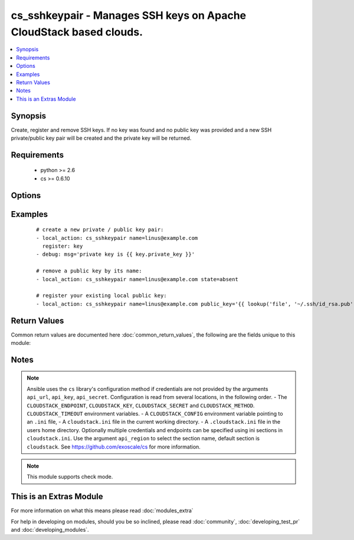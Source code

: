 .. _cs_sshkeypair:


cs_sshkeypair - Manages SSH keys on Apache CloudStack based clouds.
+++++++++++++++++++++++++++++++++++++++++++++++++++++++++++++++++++

.. versionadded:: 2.0


.. contents::
   :local:
   :depth: 1


Synopsis
--------

Create, register and remove SSH keys.
If no key was found and no public key was provided and a new SSH private/public key pair will be created and the private key will be returned.


Requirements
------------

  * python >= 2.6
  * cs >= 0.6.10


Options
-------

.. raw:: html

    <table border=1 cellpadding=4>
    <tr>
    <th class="head">parameter</th>
    <th class="head">required</th>
    <th class="head">default</th>
    <th class="head">choices</th>
    <th class="head">comments</th>
    </tr>
            <tr>
    <td>account<br/><div style="font-size: small;"></div></td>
    <td>no</td>
    <td></td>
        <td><ul></ul></td>
        <td><div>Account the public key is related to.</div></td></tr>
            <tr>
    <td>api_http_method<br/><div style="font-size: small;"></div></td>
    <td>no</td>
    <td>get</td>
        <td><ul><li>get</li><li>post</li></ul></td>
        <td><div>HTTP method used.</div></td></tr>
            <tr>
    <td>api_key<br/><div style="font-size: small;"></div></td>
    <td>no</td>
    <td></td>
        <td><ul></ul></td>
        <td><div>API key of the CloudStack API.</div></td></tr>
            <tr>
    <td>api_region<br/><div style="font-size: small;"></div></td>
    <td>no</td>
    <td>cloudstack</td>
        <td><ul></ul></td>
        <td><div>Name of the ini section in the <code>cloustack.ini</code> file.</div></td></tr>
            <tr>
    <td>api_secret<br/><div style="font-size: small;"></div></td>
    <td>no</td>
    <td></td>
        <td><ul></ul></td>
        <td><div>Secret key of the CloudStack API.</div></td></tr>
            <tr>
    <td>api_timeout<br/><div style="font-size: small;"></div></td>
    <td>no</td>
    <td>10</td>
        <td><ul></ul></td>
        <td><div>HTTP timeout.</div></td></tr>
            <tr>
    <td>api_url<br/><div style="font-size: small;"></div></td>
    <td>no</td>
    <td></td>
        <td><ul></ul></td>
        <td><div>URL of the CloudStack API e.g. https://cloud.example.com/client/api.</div></td></tr>
            <tr>
    <td>domain<br/><div style="font-size: small;"></div></td>
    <td>no</td>
    <td></td>
        <td><ul></ul></td>
        <td><div>Domain the public key is related to.</div></td></tr>
            <tr>
    <td>name<br/><div style="font-size: small;"></div></td>
    <td>yes</td>
    <td></td>
        <td><ul></ul></td>
        <td><div>Name of public key.</div></td></tr>
            <tr>
    <td>project<br/><div style="font-size: small;"></div></td>
    <td>no</td>
    <td></td>
        <td><ul></ul></td>
        <td><div>Name of the project the public key to be registered in.</div></td></tr>
            <tr>
    <td>public_key<br/><div style="font-size: small;"></div></td>
    <td>no</td>
    <td></td>
        <td><ul></ul></td>
        <td><div>String of the public key.</div></td></tr>
            <tr>
    <td>state<br/><div style="font-size: small;"></div></td>
    <td>no</td>
    <td>present</td>
        <td><ul><li>present</li><li>absent</li></ul></td>
        <td><div>State of the public key.</div></td></tr>
        </table>
    </br>



Examples
--------

 ::

    # create a new private / public key pair:
    - local_action: cs_sshkeypair name=linus@example.com
      register: key
    - debug: msg='private key is {{ key.private_key }}'
    
    # remove a public key by its name:
    - local_action: cs_sshkeypair name=linus@example.com state=absent
    
    # register your existing local public key:
    - local_action: cs_sshkeypair name=linus@example.com public_key='{{ lookup('file', '~/.ssh/id_rsa.pub') }}'

Return Values
-------------

Common return values are documented here :doc:`common_return_values`, the following are the fields unique to this module:

.. raw:: html

    <table border=1 cellpadding=4>
    <tr>
    <th class="head">name</th>
    <th class="head">description</th>
    <th class="head">returned</th>
    <th class="head">type</th>
    <th class="head">sample</th>
    </tr>

        <tr>
        <td> private_key </td>
        <td> Private key of generated SSH keypair. </td>
        <td align=center> changed </td>
        <td align=center> string </td>
        <td align=center> -----BEGIN RSA PRIVATE KEY----- MIICXQIBAAKBgQCkeFYjI+4k8bWfIRMzp4pCzhlopNydbbwRu824P5ilD4ATWMUG vEtuCQ2Mp5k5Bma30CdYHgh2/SbxC5RxXSUKTUJtTKpoJUy8PAhb1nn9dnfkC2oU aRVi9NRUgypTIZxMpgooHOxvAzWxbZCyh1W+91Ld3FNaGxTLqTgeevY84wIDAQAB AoGAcwQwgLyUwsNB1vmjWwE0QEmvHS4FlhZyahhi4hGfZvbzAxSWHIK7YUT1c8KU 9XsThEIN8aJ3GvcoL3OAqNKRnoNb14neejVHkYRadhxqc0GVN6AUIyCqoEMpvhFI QrinM572ORzv5ffRjCTbvZcYlW+sqFKNo5e8pYIB8TigpFECQQDu7bg9vkvg8xPs kP1K+EH0vsR6vUfy+m3euXjnbJtiP7RoTkZk0JQMOmexgy1qQhISWT0e451wd62v J7M0trl5AkEAsDivJnMIlCCCypwPN4tdNUYpe9dtidR1zLmb3SA7wXk5xMUgLZI9 cWPjBCMt0KKShdDhQ+hjXAyKQLF7iAPuOwJABjdHCMwvmy2XwhrPjCjDRoPEBtFv 0sFzJE08+QBZVogDwIbwy+SlRWArnHGmN9J6N+H8dhZD3U4vxZPJ1MBAOQJBAJxO Cv1dt1Q76gbwmYa49LnWO+F+2cgRTVODpr5iYt5fOmBQQRRqzFkRMkFvOqn+KVzM Q6LKM6dn8BEl295vLhUCQQCVDWzoSk3GjL3sOjfAUTyAj8VAXM69llaptxWWySPM E9pA+8rYmHfohYFx7FD5/KWCO+sfmxTNB48X0uwyE8tO -----END RSA PRIVATE KEY-----  </td>
    </tr>
            <tr>
        <td> id </td>
        <td> UUID of the SSH public key. </td>
        <td align=center> success </td>
        <td align=center> string </td>
        <td align=center> a6f7a5fc-43f8-11e5-a151-feff819cdc9f </td>
    </tr>
            <tr>
        <td> name </td>
        <td> Name of the SSH public key. </td>
        <td align=center> success </td>
        <td align=center> string </td>
        <td align=center> linus@example.com </td>
    </tr>
            <tr>
        <td> fingerprint </td>
        <td> Fingerprint of the SSH public key. </td>
        <td align=center> success </td>
        <td align=center> string </td>
        <td align=center> 86:5e:a3:e8:bd:95:7b:07:7c:c2:5c:f7:ad:8b:09:28 </td>
    </tr>
        
    </table>
    </br></br>

Notes
-----

.. note:: Ansible uses the ``cs`` library's configuration method if credentials are not provided by the arguments ``api_url``, ``api_key``, ``api_secret``. Configuration is read from several locations, in the following order. - The ``CLOUDSTACK_ENDPOINT``, ``CLOUDSTACK_KEY``, ``CLOUDSTACK_SECRET`` and ``CLOUDSTACK_METHOD``. ``CLOUDSTACK_TIMEOUT`` environment variables. - A ``CLOUDSTACK_CONFIG`` environment variable pointing to an ``.ini`` file, - A ``cloudstack.ini`` file in the current working directory. - A ``.cloudstack.ini`` file in the users home directory. Optionally multiple credentials and endpoints can be specified using ini sections in ``cloudstack.ini``. Use the argument ``api_region`` to select the section name, default section is ``cloudstack``. See https://github.com/exoscale/cs for more information.
.. note:: This module supports check mode.


    
This is an Extras Module
------------------------

For more information on what this means please read :doc:`modules_extra`

    
For help in developing on modules, should you be so inclined, please read :doc:`community`, :doc:`developing_test_pr` and :doc:`developing_modules`.

